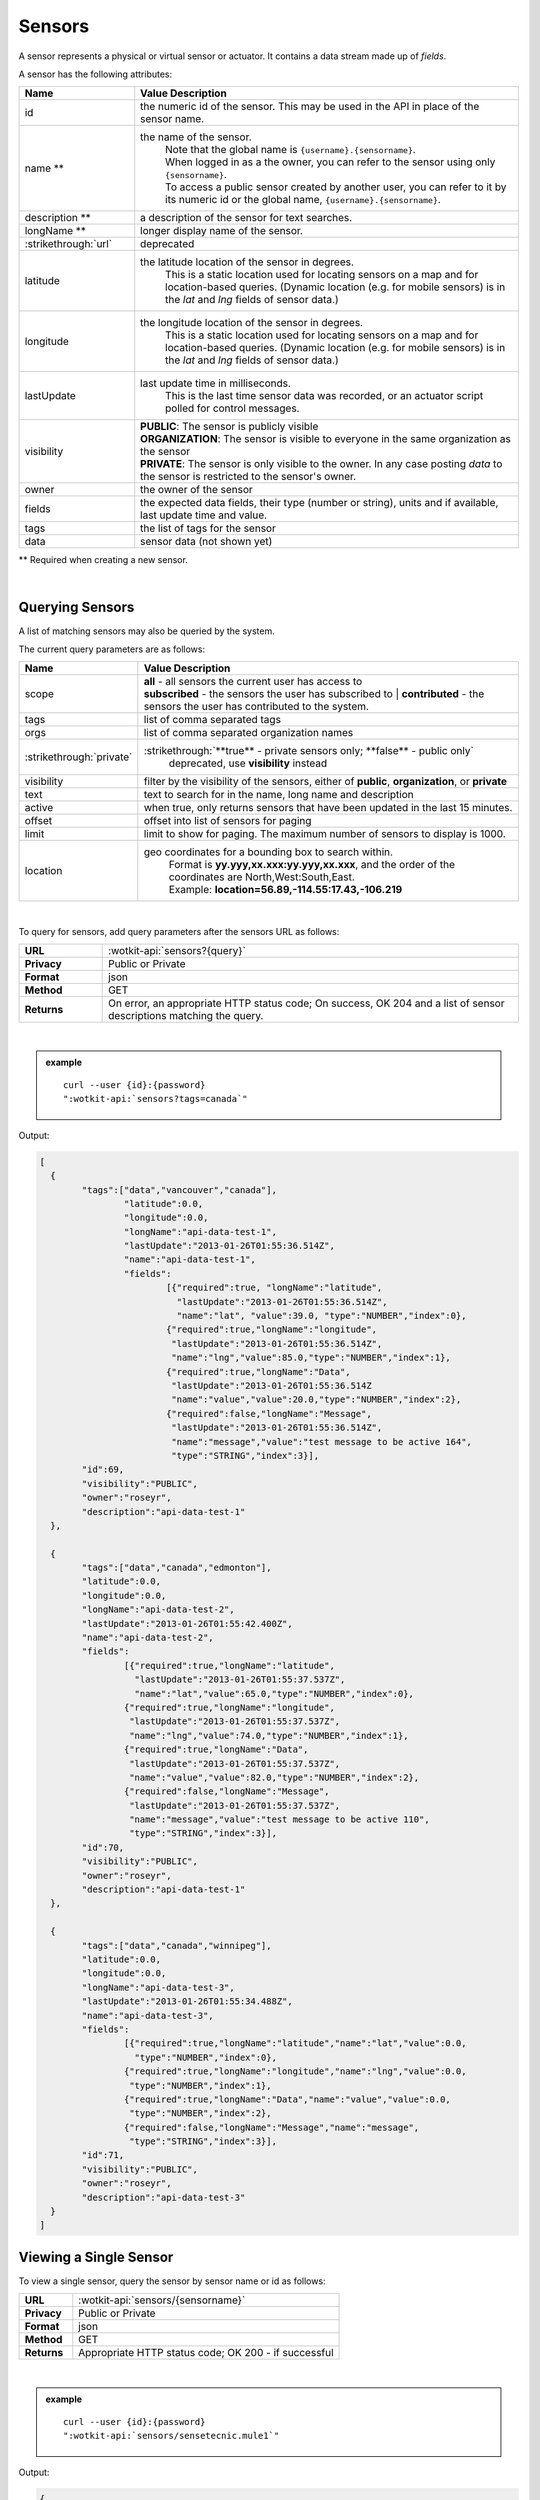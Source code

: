 .. _api_sensors:

.. index:: Sensor Fields

Sensors
===========

A sensor represents a physical or virtual sensor or actuator.  It contains a data stream made up of *fields*. 

A sensor has the following attributes:

.. list-table::
	:widths: 15, 50
	:header-rows: 1

	* - Name
	  - Value Description
	* - id
	  - the numeric id of the sensor.  This may be used in the API in place of the sensor name.
	* - name **
	  - the name of the sensor.  
		| Note that the global name is ``{username}.{sensorname}``.  
		| When logged in as a the owner, you can refer to the sensor using only ``{sensorname}``. 
		| To access a public sensor created by another user, you can refer to it by its numeric id or the global name, ``{username}.{sensorname}``.

	* - description **
	  - a description of the sensor for text searches.
	* - longName **
	  - longer display name of the sensor.
	* - :strikethrough:`url`
	  - deprecated
	* - latitude
	  - the latitude location of the sensor in degrees.
		This is a static location used for locating sensors on a map and for location-based queries.
		(Dynamic location (e.g. for mobile sensors) is in the *lat* and *lng* fields of sensor data.)
	* - longitude
	  - the longitude location of the sensor in degrees.
		This is a static location used for locating sensors on a map and for location-based queries.
		(Dynamic location (e.g. for mobile sensors) is in the *lat* and *lng* fields of sensor data.)
	* - lastUpdate
	  - last update time in milliseconds.
		This is the last time sensor data was recorded, or an actuator script polled for control messages.
	* - visibility
	  - | **PUBLIC**: The sensor is publicly visible
	    | **ORGANIZATION**: The sensor is visible to everyone in the same organization as the sensor
	    | **PRIVATE**: The sensor is only visible to the owner. In any case posting *data* to the sensor is restricted to the sensor's owner.
	* - owner
	  - the owner of the sensor
	* - fields
	  - the expected data fields, their type (number or string), units and if available, last update time and value.
	* - tags
	  - the list of tags for the sensor
	* - data
	  - sensor data (not shown yet)

** Required when creating a new sensor.

|

.. _query-sensor-label:

.. index:: Sensors

Querying Sensors
----------------
A list of matching sensors may also be queried by the system.  

The current query parameters are as follows:

.. list-table::
	:widths: 15, 50
	:header-rows: 1

	* - Name
	  - Value Description
	* - scope
	  - | **all** - all sensors the current user has access to
	    | **subscribed** - the sensors the user has subscribed to
		| **contributed** - the sensors the user has contributed to the system.
	* - tags
	  - list of comma separated tags
	* - orgs
	  - list of comma separated organization names
	* - :strikethrough:`private`
	  - :strikethrough:`**true** - private sensors only; **false** - public only`
		deprecated, use **visibility** instead
	* - visibility
	  - filter by the visibility of the sensors, either of **public**, **organization**, or **private**
	* - text
	  - text to search for in the name, long name and description
	* - active
	  - when true, only returns sensors that have been updated in the last 15 minutes.
	* - offset
	  - offset into list of sensors for paging
	* - limit
	  - limit to show for paging.  The maximum number of sensors to display is 1000.
	* - location
	  - geo coordinates for a bounding box to search within. 
		| Format is **yy.yyy,xx.xxx:yy.yyy,xx.xxx**, and the order of the coordinates are North,West:South,East. 
		| Example: **location=56.89,-114.55:17.43,-106.219**

|

To query for sensors, add query parameters after the sensors URL as follows:

.. list-table::
	:widths: 10, 50

	* - **URL**
	  - :wotkit-api:`sensors?{query}`
	* - **Privacy**
	  - Public or Private
	* - **Format**
	  - json
	* - **Method**
	  - GET
	* - **Returns**
	  - On error, an appropriate HTTP status code; On success, OK 204 and a list of sensor descriptions matching the query.

|

.. admonition:: example

	.. parsed-literal::

		curl --user {id}:{password} 
		":wotkit-api:`sensors?tags=canada`"

Output:

.. code-block:: python

	[
	  {
		"tags":["data","vancouver","canada"],
			"latitude":0.0,
			"longitude":0.0,
			"longName":"api-data-test-1",
			"lastUpdate":"2013-01-26T01:55:36.514Z",
			"name":"api-data-test-1",
			"fields":	
				[{"required":true, "longName":"latitude", 
				  "lastUpdate":"2013-01-26T01:55:36.514Z", 
				  "name":"lat", "value":39.0, "type":"NUMBER","index":0},
				{"required":true,"longName":"longitude",
				 "lastUpdate":"2013-01-26T01:55:36.514Z",
				 "name":"lng","value":85.0,"type":"NUMBER","index":1},
				{"required":true,"longName":"Data",
				 "lastUpdate":"2013-01-26T01:55:36.514Z
				 "name":"value","value":20.0,"type":"NUMBER","index":2},
				{"required":false,"longName":"Message",
				 "lastUpdate":"2013-01-26T01:55:36.514Z",
				 "name":"message","value":"test message to be active 164",
				 "type":"STRING","index":3}],
		"id":69,
		"visibility":"PUBLIC",
		"owner":"roseyr",
		"description":"api-data-test-1"
	  },
		
	  {
		"tags":["data","canada","edmonton"],
		"latitude":0.0,
		"longitude":0.0,
		"longName":"api-data-test-2",
		"lastUpdate":"2013-01-26T01:55:42.400Z",
		"name":"api-data-test-2",
		"fields":	
			[{"required":true,"longName":"latitude",
			  "lastUpdate":"2013-01-26T01:55:37.537Z", 
			  "name":"lat","value":65.0,"type":"NUMBER","index":0},
			{"required":true,"longName":"longitude",
			 "lastUpdate":"2013-01-26T01:55:37.537Z",
			 "name":"lng","value":74.0,"type":"NUMBER","index":1},
			{"required":true,"longName":"Data",
			 "lastUpdate":"2013-01-26T01:55:37.537Z",
			 "name":"value","value":82.0,"type":"NUMBER","index":2},	
			{"required":false,"longName":"Message",
			 "lastUpdate":"2013-01-26T01:55:37.537Z",
			 "name":"message","value":"test message to be active 110",
			 "type":"STRING","index":3}],
		"id":70,
		"visibility":"PUBLIC",
		"owner":"roseyr",
		"description":"api-data-test-1"
	  },
		
	  {
		"tags":["data","canada","winnipeg"],
		"latitude":0.0,
		"longitude":0.0,
		"longName":"api-data-test-3",
		"lastUpdate":"2013-01-26T01:55:34.488Z",
		"name":"api-data-test-3",
		"fields":
			[{"required":true,"longName":"latitude","name":"lat","value":0.0,
			  "type":"NUMBER","index":0},	
			{"required":true,"longName":"longitude","name":"lng","value":0.0,
			 "type":"NUMBER","index":1},	
			{"required":true,"longName":"Data","name":"value","value":0.0,
			 "type":"NUMBER","index":2},	
			{"required":false,"longName":"Message","name":"message",
			 "type":"STRING","index":3}],
		"id":71,
		"visibility":"PUBLIC",
		"owner":"roseyr",
		"description":"api-data-test-3"
	  }
	]

.. _view-sensor-label:
	
Viewing a Single Sensor
-----------------------
To view a single sensor, query the sensor by sensor name or id as follows:

.. list-table::
	:widths: 10, 50

	* - **URL**
	  - :wotkit-api:`sensors/{sensorname}`
	* - **Privacy**
	  - Public or Private
	* - **Format**
	  - json
	* - **Method**
	  - GET
	* - **Returns**
	  - Appropriate HTTP status code; OK 200 - if successful
	  
|

.. admonition:: example

	.. parsed-literal::

		curl --user {id}:{password}
		":wotkit-api:`sensors/sensetecnic.mule1`"

Output:

.. code-block:: python

	{
		"name":"mule1",
		"fields":[
			{"name":"lat","value":49.20532,"type":"NUMBER","index":0,
			 "required":true,"longName":"latitude",
			 "lastUpdate":"2012-12-07T01:47:18.639Z"},
			{"name":"lng","value":-123.1404,"type":"NUMBER","index":1,
			 "required":true,"longName":"longitude",
			 "lastUpdate":"2012-12-07T01:47:18.639Z"},
			{"name":"value","value":58.0,"type":"NUMBER","index":2,
			 "required":true,"longName":"Data",
			 "lastUpdate":"2012-12-07T01:47:18.639Z"},
			{"name":"message","type":"STRING","index":3,
			 "required":false,"longName":"Message"}
		],
		"id":1,
		"visibility":"PUBLIC",
		"owner":"sensetecnic",
		"description":"A big yellow taxi that travels 
		               from Vincent's house to UBC and then back.",
		"longName":"Big Yellow Taxi",
		"latitude":51.060386316691,
		"longitude":-114.087524414062,
		"lastUpdate":"2012-12-07T01:47:18.639Z"}
	}

.. _create-sensor-label:

.. index:: Sensor Registration

Creating/Registering a Sensor
------------------------------

To register a sensor, you POST a sensor resource to the url ``/sensors``.

* The sensor resources is a JSON object.
* The "name", "longName", and "description" fields are required when creating a sensor.
* The "latitude" and "longitude" fields are optional and will default to 0 if not provided. 
* The "visibility" field is optional and will default to "PUBLIC" if not provided.
* The "tags", "fields" and "organization" information are optional.
* If "visibility" is set to ORGANIZATION, a valid "organization" must be supplied.
* The sensor name must be at least 4 characters long, contain only lowercase letters, numbers, dashes and underscores, and can start with a lowercase letter or an underscore only.

To create a sensor:

.. list-table::
	:widths: 10, 50

	* - **URL**
	  - :wotkit-api:`sensors`
	* - **Privacy**
	  - Private
	* - **Format**
	  - json
	* - **Method**
	  - POST
	* - **Returns**
	  - HTTP status code; Created 201 if successful; Bad Request 400 if sensor is invalid; Conflict 409 if sensor with the same name already exists

|

.. admonition:: example

	.. parsed-literal::

		curl --user {id}:{password} --request POST --header "Content-Type: application/json" 
		--data-binary @test-sensor.txt ':wotkit-api:`sensors`'


For this example, the file *test-sensor.txt* contains the following.  This is the minimal information needed to
register a sensor resource.

.. code-block:: python

	{
		"visibility":"PUBLIC",
		"name":"taxi-cab",
		"description":"A big yellow taxi.",
		"longName":"Big Yellow Taxi",
		"latitude":51.060386316691,
		"longitude":-114.087524414062
	}

.. _create-multiple-sensors-label:

.. index:: Multiple Sensor Registration
	pair: Sensor Registration; Multiple Sensor Registration
	
Creating/Registering multiple Sensors
--------------------------------------
To register multiple sensors, you PUT a list of sensor resources to the url ``/sensors``.

* The sensor resources is a JSON list of objects as described in Creating/Registering a Sensor.
* Limited to 100 new sensors per call. (subject to change)

.. list-table::
	:widths: 10, 50

	* - **URL**
	  - :wotkit-api:`sensors`
	* - **Privacy**
	  - Private
	* - **Format**
	  - json
	* - **Method**
	  - PUT
	* - **Returns**
	  - HTTP status code; Created 201 if successful; Bad Request 400 if sensor is invalid; Conflict 409 if sensor with the same name already exists ; On Created 201 or some errors (not all) you will receive a JSON dictionary where the keys are the sensor names and the values are true/false depending on whether creating the sensor succeeded. For Created 201 all values will be true.

.. _update-sensor-label:

.. index:: Update Sensors

Updating a Sensor
-----------------
Updating a sensor is the same as registering a new sensor other than PUT is used and the sensor name or id is included in the URL.

Note that all top level fields supplied will be updated.

* You may update any fields except "id", "name" and "owner".
* Only fields that are present in the JSON object will be updated.
* If "visibility" is set to ORGANIZATION, a valid "organization" must be supplied.
* If "tags" list or "fields" list are included, they will replace the existing lists.
* If "visibility" is hardened (that is, the access to the sensor becomes more restrictive) then all currently subscribed users are automatically unsubscribed, regardless of whether they can access the sensor after the change.

To update a sensor owned by the current user:

.. list-table::
	:widths: 10, 50

	* - **URL**
	  - :wotkit-api:`sensors/{sensorname}`
	* - **Privacy**
	  - Private
	* - **Format**
	  - json
	* - **Method**
	  - PUT
	* - **Returns**
	  - HTTP status code; No Content 204 if successful

|

For instance, to update a sensor description and add tags:

.. admonition:: example

	.. parsed-literal::

		curl --user {id}:{password} --request PUT --header "Content-Type: application/json" 
		--data-binary @update-sensor.txt ':wotkit-api:`sensors/taxi-cab`'


The file *update-sensor.txt* would contain the following:

.. code-block:: python

	{
		"visibility":"PUBLIC",
		"name":"taxi-cab",
		"description":"A big yellow taxi. Updated description",
		"longName":"Big Yellow Taxi",
		"latitude":51.060386316691,
		"longitude":-114.087524414062,
		"tags": ["big", "yellow", "taxi"]
	}

.. _delete-sensor-label:

.. index:: Delete Sensor

Deleting a Sensor
------------------
Deleting a sensor is done by deleting the sensor resource.

To delete a sensor owned by the current user:

.. list-table::
	:widths: 10, 50

	* - **URL**
	  - :wotkit-api:`sensors/{sensorname}`
	* - **Privacy**
	  - Private
	* - **Format**
	  - not applicable
	* - **Method**
	  - DELETE
	* - **Returns**
	  - HTTP status code; No Response 204 if successful

|

.. admonition:: example

	.. parsed-literal::

		curl --user {id}:{password} --request DELETE 
		':wotkit-api:`sensors/test-sensor`'
